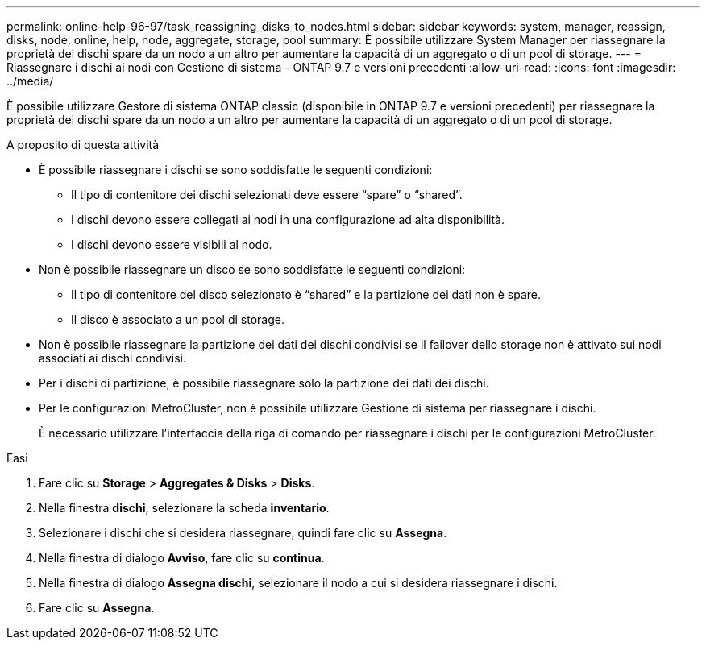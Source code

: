 ---
permalink: online-help-96-97/task_reassigning_disks_to_nodes.html 
sidebar: sidebar 
keywords: system, manager, reassign, disks, node, online, help, node, aggregate, storage, pool 
summary: È possibile utilizzare System Manager per riassegnare la proprietà dei dischi spare da un nodo a un altro per aumentare la capacità di un aggregato o di un pool di storage. 
---
= Riassegnare i dischi ai nodi con Gestione di sistema - ONTAP 9.7 e versioni precedenti
:allow-uri-read: 
:icons: font
:imagesdir: ../media/


[role="lead"]
È possibile utilizzare Gestore di sistema ONTAP classic (disponibile in ONTAP 9.7 e versioni precedenti) per riassegnare la proprietà dei dischi spare da un nodo a un altro per aumentare la capacità di un aggregato o di un pool di storage.

.A proposito di questa attività
* È possibile riassegnare i dischi se sono soddisfatte le seguenti condizioni:
+
** Il tipo di contenitore dei dischi selezionati deve essere "`spare`" o "`shared`".
** I dischi devono essere collegati ai nodi in una configurazione ad alta disponibilità.
** I dischi devono essere visibili al nodo.


* Non è possibile riassegnare un disco se sono soddisfatte le seguenti condizioni:
+
** Il tipo di contenitore del disco selezionato è "`shared`" e la partizione dei dati non è spare.
** Il disco è associato a un pool di storage.


* Non è possibile riassegnare la partizione dei dati dei dischi condivisi se il failover dello storage non è attivato sui nodi associati ai dischi condivisi.
* Per i dischi di partizione, è possibile riassegnare solo la partizione dei dati dei dischi.
* Per le configurazioni MetroCluster, non è possibile utilizzare Gestione di sistema per riassegnare i dischi.
+
È necessario utilizzare l'interfaccia della riga di comando per riassegnare i dischi per le configurazioni MetroCluster.



.Fasi
. Fare clic su *Storage* > *Aggregates & Disks* > *Disks*.
. Nella finestra *dischi*, selezionare la scheda *inventario*.
. Selezionare i dischi che si desidera riassegnare, quindi fare clic su *Assegna*.
. Nella finestra di dialogo *Avviso*, fare clic su *continua*.
. Nella finestra di dialogo *Assegna dischi*, selezionare il nodo a cui si desidera riassegnare i dischi.
. Fare clic su *Assegna*.

